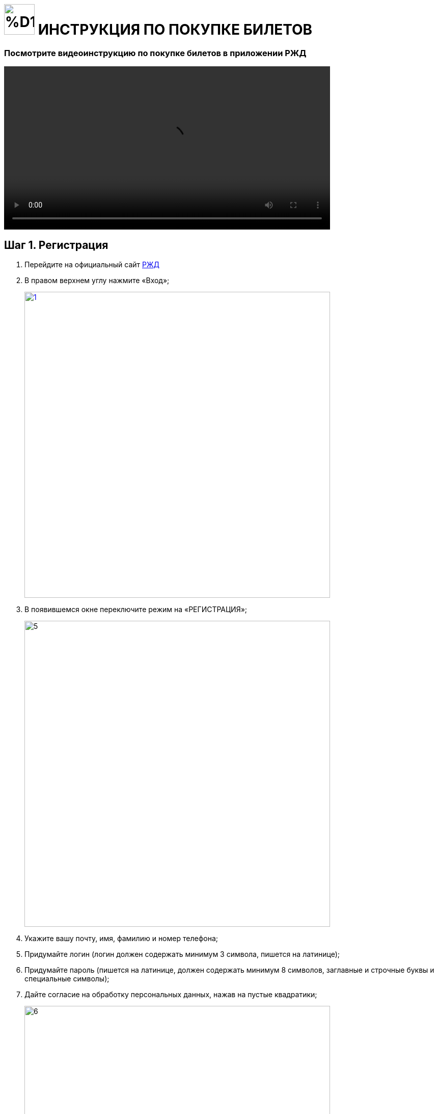 = image:https://github.com/makar96/rzd/blob/678bd56a67f01c984ef8a381e66ed1d55419e87b/%D1%80%D0%B6%D0%B4.png[width=60] ИНСТРУКЦИЯ ПО ПОКУПКЕ БИЛЕТОВ 

=== Посмотрите видеоинструкцию по покупке билетов в приложении РЖД
====
video::Как купить билет на поезд на сайте РЖД. Инструкция.mp4[width=640]
====
== Шаг 1. Регистрация 
====
. Перейдите на официальный сайт https://www.rzd.ru/[РЖД]
. В правом верхнем углу нажмите «Вход»;
+
--
image::https://github.com/makar96/rzd/blob/main/1.jpg[width=600,link="screen.png"]
--
+
. В появившемся окне переключите режим на «РЕГИСТРАЦИЯ»;
+
--
image::https://github.com/makar96/rzd/blob/main/5.jpg[width=600,]
--
+
. Укажите вашу почту, имя, фамилию и номер телефона;
. Придумайте логин (логин должен содержать минимум 3 символа, пишется на латинице);
. Придумайте пароль (пишется на латинице, должен содержать минимум 8 символов, заглавные и строчные буквы и специальные символы);
. Дайте согласие на обработку персональных данных, нажав на пустые квадратики;
+
--
image::https://github.com/makar96/rzd/blob/main/6.jpg[width=600]
--
+
. Перепишите защитный код с картинки в пустое поле
+
--
image::https://github.com/makar96/rzd/blob/main/3.jpg[width=600]
--
+
. Нажмите кнопку «ЗАРЕГИСТРИРОВАТЬСЯ»
+
image::https://github.com/makar96/rzd/blob/main/4.jpg[width=600]
====

== Шаг 2. Выбор пути и даты

====
. На главной странице сайта выберите отправление туда/обратно
+
--
image::https://github.com/makar96/rzd/blob/main/ОТКУДА%20КУДА.jpg[width=600,link="screen.png"]
--
+
. Укажите дату отправления
+
--
image::https://github.com/makar96/rzd/blob/main/ДАТЫ.jpg[width=600,link="screen.png"]
--

. Нажмите кнопку «НАЙТИ»
====

== Шаг 3. Выбор поезда и класс обслуживания

====
. Для удобства можно настроить фильтр с левой стороны. В фильтре можно указать стоимость, время в пути, время отправления, время прибытия и т.д.
. Из списка выберите поезд и класс (купе, св, бизнес класс и т.д.)
+
--
image::https://github.com/makar96/rzd/blob/main/поезда.jpg[width=600,link="screen.png"]
--
====

== Шаг 4. Выбор вагона и места

====
. Выберите нужный вагон и подберите место на схеме
+
--
image::https://github.com/makar96/rzd/blob/main/вагон%20и%20места.jpg[width=600,link="screen.png"]
--
+
. Если указывали дату обратного пути, то необходимо снова выбрать вагон и место
. Нажмите кнопку «ДАЛЕЕ»
====

== Шаг 5. Внесение данных пассажиров
====
. Следующим шагом будет внесение данных пассажиров в соответствующую форму
+
--
image::https://github.com/makar96/rzd/blob/main/пассажир.jpg[width=600,link="screen.png"]
--
+
. Если пассажира два, то заполнять форму нужно и для второго пассажира
. Если едет ребенок, то для него есть отдельная форма
====

== Шаг 6. Оплата
====
. Внизу будет итоговая сумма и желаемый способ оплаты
+
--
image::https://github.com/makar96/rzd/blob/main/оплата.jpg[width=600,link="screen.png"]
--
====

== image:https://github.com/makar96/rzd/blob/main/ржд.png[width=60] ПОЗДРАВЛЯЕМ, ВЫ НАУЧИЛИСЬ ПОКУПАТЬ БИЛЕТЫ НА РЖД!

== Также, рекомендуем посмотреть инструкцию по покупке билетов в приложении

video::https://github.com/makar96/rzd/blob/main/Как%20купить%20билет%20на%20поезд%20в%20приложении%20РЖД.%20Инструкция.mp4[width=640]
